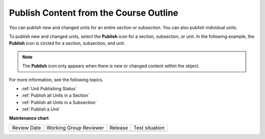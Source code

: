 .. _Publish Content from the Course Outline:

************************************************
Publish Content from the Course Outline
************************************************

.. tags:: educator, reference

You can publish new and changed units for an entire section or subsection. You can also publish individual units.

To publish new and changed units, select the **Publish** icon for a section,
subsection, or unit. In the following example, the **Publish** icon is circled
for a section, subsection, and unit.

.. image:: /_images/educator_how_tos/outline-publish-icons.png
 :alt: Publishing icons in the course outline.
 :width: 500

.. note::
 The **Publish** icon only appears when there is new or changed content within
 the object.

For more information, see the following topics.

* :ref:`Unit Publishing Status`
* :ref:`Publish all Units in a Section`
* :ref:`Publish all Units in a Subsection`
* :ref:`Publish a Unit`

.. seealso::
 :class: dropdown
 
 :ref:`Getting Started with Course Content Development` (reference)
 
 :ref:`Course Outline` (concept)
 
 :ref:`Creating a New Course in Studio <Creating a New Course>` (how-to)
 
 :ref:`Create a Course` (how-to)
 
 :ref:`Create the Course About Page` (how-to)
 
 :ref:`Understanding a Course Outline <Understanding Your Course Outline>` (reference)
 
 :ref:`Add Content in the Course Outline` (reference)
 
 :ref:`Developing Your Course Outline` (reference)
 
 :ref:`Modify Settings for Objects in the Course Outline` (reference)
 
 :ref:`Developing Course Sections` (reference)
 
 :ref:`Developing Course Subsections` (reference)
 
 :ref:`Create a Section` (how-to)
 
 :ref:`Create a Subsection` (how-to)
 
 :ref:`Hiding a Subsection from Learners <Hide a Subsection from Students>` (how-to)
 
 :ref:`Add Course Metadata` (how-to)
 
 :ref:`Resources for Open edX Course Teams <Resources for Open edX Course Teams>` (reference)
 
 :ref:`Resources for Open edX` (reference)

**Maintenance chart**

+--------------+-------------------------------+----------------+--------------------------------+
| Review Date  | Working Group Reviewer        |   Release      |Test situation                  |
+--------------+-------------------------------+----------------+--------------------------------+
|              |                               |                |                                |
+--------------+-------------------------------+----------------+--------------------------------+
